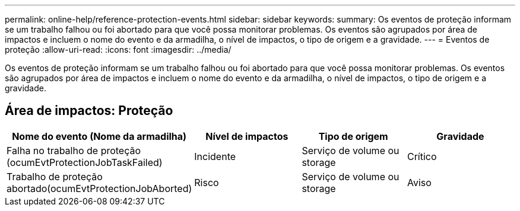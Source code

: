 ---
permalink: online-help/reference-protection-events.html 
sidebar: sidebar 
keywords:  
summary: Os eventos de proteção informam se um trabalho falhou ou foi abortado para que você possa monitorar problemas. Os eventos são agrupados por área de impactos e incluem o nome do evento e da armadilha, o nível de impactos, o tipo de origem e a gravidade. 
---
= Eventos de proteção
:allow-uri-read: 
:icons: font
:imagesdir: ../media/


[role="lead"]
Os eventos de proteção informam se um trabalho falhou ou foi abortado para que você possa monitorar problemas. Os eventos são agrupados por área de impactos e incluem o nome do evento e da armadilha, o nível de impactos, o tipo de origem e a gravidade.



== Área de impactos: Proteção

[cols="1a,1a,1a,1a"]
|===
| Nome do evento (Nome da armadilha) | Nível de impactos | Tipo de origem | Gravidade 


 a| 
Falha no trabalho de proteção (ocumEvtProtectionJobTaskFailed)
 a| 
Incidente
 a| 
Serviço de volume ou storage
 a| 
Crítico



 a| 
Trabalho de proteção abortado(ocumEvtProtectionJobAborted)
 a| 
Risco
 a| 
Serviço de volume ou storage
 a| 
Aviso

|===